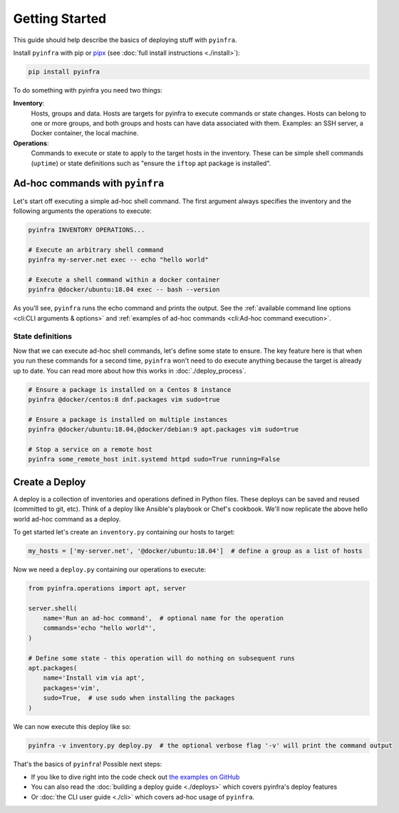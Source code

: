 Getting Started
===============

This guide should help describe the basics of deploying stuff with ``pyinfra``.


Install ``pyinfra`` with pip or `pipx <https://pipxproject.github.io/pipx/>`_ (see :doc:`full install instructions <./install>`):

.. code:: bash

    pip install pyinfra

To do something with pyinfra you need two things:

**Inventory**:
    Hosts, groups and data. Hosts are targets for pyinfra to execute commands or state changes. Hosts can belong to one or more groups, and both groups and hosts can have data associated with them. Examples: an SSH server, a Docker container, the local machine.

**Operations**:
    Commands to execute or state to apply to the target hosts in the inventory. These can be simple shell commands (``uptime``) or state definitions such as "ensure the ``iftop`` apt package is installed".

Ad-hoc commands with ``pyinfra``
--------------------------------

Let's start off executing a simple ad-hoc shell command. The first argument always specifies the inventory and the following arguments the operations to execute:

.. code:: shell

    pyinfra INVENTORY OPERATIONS...

    # Execute an arbitrary shell command
    pyinfra my-server.net exec -- echo "hello world"

    # Execute a shell command within a docker container
    pyinfra @docker/ubuntu:18.04 exec -- bash --version

As you'll see, ``pyinfra`` runs the echo command and prints the output. See the :ref:`available command line options <cli:CLI arguments & options>` and :ref:`examples of ad-hoc commands <cli:Ad-hoc command execution>`.

State definitions
~~~~~~~~~~~~~~~~~

Now that we can execute ad-hoc shell commands, let's define some state to ensure. The key feature here is that when you run these commands for a second time, ``pyinfra`` won't need to do execute anything because the target is already up to date. You can read more about how this works in :doc:`./deploy_process`.

.. code:: shell

    # Ensure a package is installed on a Centos 8 instance
    pyinfra @docker/centos:8 dnf.packages vim sudo=true

    # Ensure a package is installed on multiple instances
    pyinfra @docker/ubuntu:18.04,@docker/debian:9 apt.packages vim sudo=true

    # Stop a service on a remote host
    pyinfra some_remote_host init.systemd httpd sudo=True running=False


Create a Deploy
---------------

A deploy is a collection of inventories and operations defined in Python files. These deploys can be saved and reused (committed to git, etc). Think of a deploy like Ansible's playbook or Chef's cookbook. We'll now replicate the above hello world ad-hoc command as a deploy.

To get started let's create an ``inventory.py`` containing our hosts to target:

.. code:: python

    my_hosts = ['my-server.net', '@docker/ubuntu:18.04']  # define a group as a list of hosts

Now we need a ``deploy.py`` containing our operations to execute:

.. code:: python

    from pyinfra.operations import apt, server

    server.shell(
        name='Run an ad-hoc command',  # optional name for the operation
        commands='echo "hello world"',
    )

    # Define some state - this operation will do nothing on subsequent runs
    apt.packages(
        name='Install vim via apt',
        packages='vim',
        sudo=True,  # use sudo when installing the packages
    )

We can now execute this deploy like so:

.. code:: shell

    pyinfra -v inventory.py deploy.py  # the optional verbose flag '-v' will print the command output

That's the basics of ``pyinfra``! Possible next steps:

+ If you like to dive right into the code check out `the examples on GitHub <https://github.com/Fizzadar/pyinfra/tree/master/examples>`_
+ You can also read the :doc:`building a deploy guide <./deploys>` which covers pyinfra's deploy features
+ Or :doc:`the CLI user guide <./cli>` which covers ad-hoc usage of ``pyinfra``.
